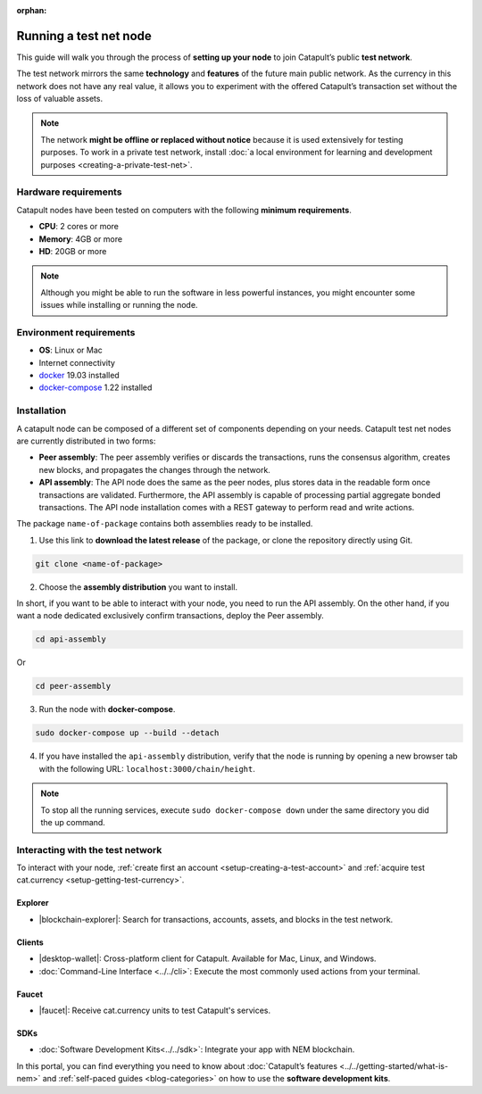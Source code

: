 :orphan:

.. post:: 04 Oct, 2019
    :category: Network, Node
    :excerpt: 1
    :nocomments:

#######################
Running a test net node
#######################

This guide will walk you through the process of **setting up your node** to join Catapult’s public **test network**.

The test network mirrors the same **technology** and **features** of the future main public network. As the currency in this network does not have any real value, it allows you to experiment with the offered Catapult’s transaction set without the loss of valuable assets.

.. note:: The network **might be offline or replaced without notice** because it is used extensively for testing purposes. To work in a private test network, install :doc:`a local environment for learning and development purposes <creating-a-private-test-net>`.

*********************
Hardware requirements
*********************

Catapult nodes have been tested on computers with the following **minimum requirements**.

* **CPU**: 2 cores or more
* **Memory**: 4GB or more
* **HD**: 20GB or more

.. note:: Although you might be able to run the software in less powerful instances, you might encounter some issues while installing or running the node.

************************
Environment requirements
************************

* **OS**: Linux or Mac
* Internet connectivity
* `docker`_ 19.03 installed
* `docker-compose`_ 1.22 installed

************
Installation
************

A catapult node can be composed of a different set of components depending on your needs. Catapult test net nodes are currently distributed in two forms:

* **Peer assembly**: The peer assembly verifies or discards the transactions, runs the consensus algorithm, creates new blocks, and propagates the changes through the network.

* **API assembly**: The API node does the same as the peer nodes, plus stores data in the readable form once transactions are validated. Furthermore, the API assembly is capable of processing partial aggregate bonded transactions.  The API node installation comes with a REST gateway to perform read and write actions.

The package  ``name-of-package`` contains both assemblies ready to be installed.

1. Use this link to **download the latest release** of the package, or clone the repository directly using Git.

.. code-block:: bash

    git clone <name-of-package>

2. Choose the **assembly distribution** you want to install.

In short, if you want to be able to interact with your node, you need to run the API assembly.  On the other hand, if you want a node dedicated exclusively confirm transactions, deploy the Peer assembly.

.. code-block:: bash

    cd api-assembly

Or

.. code-block:: bash

    cd peer-assembly

3. Run the node with **docker-compose**.

.. code-block:: bash

    sudo docker-compose up --build --detach

4. If you have installed the ``api-assembly`` distribution, verify that the node is running by opening a new browser tab with the following URL: ``localhost:3000/chain/height``.

.. note:: To stop all the running services, execute ``sudo docker-compose down`` under the same directory you did the up command.

*********************************
Interacting with the test network
*********************************

To interact with your node, :ref:`create first an account <setup-creating-a-test-account>` and :ref:`acquire test cat.currency <setup-getting-test-currency>`.

Explorer
========

* |blockchain-explorer|: Search for transactions, accounts, assets, and blocks in the test network.

Clients
=======

* |desktop-wallet|: Cross-platform client for Catapult. Available for Mac, Linux, and Windows.
* :doc:`Command-Line Interface <../../cli>`: Execute the most commonly used actions from your terminal.

Faucet
======

* |faucet|: Receive cat.currency units to test Catapult's services.

SDKs
====

* :doc:`Software Development Kits<../../sdk>`: Integrate your app with NEM blockchain.

In this portal, you can find everything you need to know about :doc:`Catapult’s features <../../getting-started/what-is-nem>` and :ref:`self-paced guides <blog-categories>` on how to use the **software development kits**.

.. _docker: https://docs.docker.com/install/

.. _docker-compose: https://docs.docker.com/compose/install/

.. |desktop-wallet| raw:: html

   <a href="https://github.com/nemfoundation/nem2-desktop-wallet/releases" target="_blank">Desktop Wallet</a>

.. |blockchain-explorer| raw:: html

   <a href="http://explorer.nemtech.network/" target="_blank">Blockchain Explorer</a>

.. |faucet| raw:: html

   <a href="http://faucet.nemtech.network/" target="_blank">Faucet</a>
